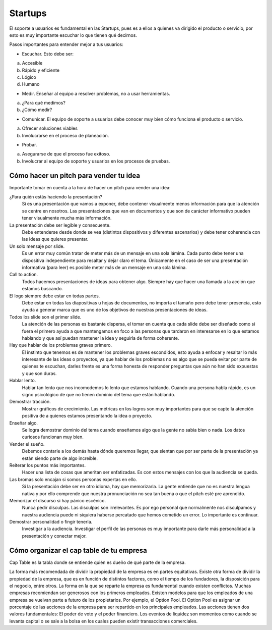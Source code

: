 ========
Startups
========

El soporte a usuarios es fundamental en las Startups, pues es a ellos a
quienes va dirigido el producto o servicio, por esto es muy importante
escuchar lo que tienen qué decirnos.

Pasos importantes para entender mejor a tus usuarios:

-  Escuchar. Esto debe ser:

a) Accesible
b) Rápido y eficiente
c) Lógico
d) Humano

-  Medir. Enseñar al equipo a resolver problemas, no a usar
   herramientas.

a) ¿Para qué medimos?
b) ¿Cómo medir?

-  Comunicar. El equipo de soporte a usuarios debe conocer muy bien cómo
   funciona el producto o servicio.

a) Ofrecer soluciones viables
b) Involucrarse en el proceso de planeación.

-  Probar.

a) Asegurarse de que el proceso fue exitoso.
b) Involucrar al equipo de soporte y usuarios en los procesos de
   pruebas.

Cómo hacer un pitch para vender tu idea
=======================================

Importante tomar en cuenta a la hora de hacer un pitch para vender una
idea:

¿Para quién estás haciendo la presentación?
   Si es una presentación que vamos a exponer, debe contener visualmente
   menos información para que la atención se centre en nosotros. Las
   presentaciones que van en documentos y que son de carácter
   informativo pueden tener visualmente mucha más información.

La presentación debe ser legible y consecuente.
   Debe entenderse desde donde se vea (distintos dispositivos y
   diferentes escenarios) y debe tener coherencia con las ideas que
   quieres presentar.

Un solo mensaje por slide.
   Es un error muy común tratar de meter más de un mensaje en una sola
   lámina. Cada punto debe tener una dispositiva independiente para
   resaltar y dejar claro el tema. Únicamente en el caso de ser una
   presentación informativa (para leer) es posible meter más de un
   mensaje en una sola lámina.

Call to action.
   Todos hacemos presentaciones de ideas para obtener algo. Siempre hay
   que hacer una llamada a la acción que estamos buscando.

El logo siempre debe estar en todas partes.
   Debe estar en todas las diapositivas u hojas de documentos, no
   importa el tamaño pero debe tener presencia, esto ayuda a generar
   marca que es uno de los objetivos de nuestras presentaciones de
   ideas.

Todos los slide son el primer slide.
   La atención de las personas es bastante dispersa, el tomar en cuenta
   que cada slide debe ser diseñado como si fuera el primero ayuda a que
   mantengamos en foco a las personas que tardaron en interesarse en lo
   que estamos hablando y que así puedan mantener la idea y seguirla de
   forma coherente.

Hay que hablar de los problemas graves primero.
   El instinto que tenemos es de mantener los problemas graves
   escondidos, esto ayuda a enfocar y resaltar lo más interesante de las
   ideas o proyectos, ya que hablar de los problemas no es algo que se
   pueda evitar por parte de quienes te escuchan, darles frente es una
   forma honesta de responder preguntas que aún no han sido expuestas y
   que son duras.

Hablar lento.
   Hablar tan lento que nos incomodemos lo lento que estamos hablando.
   Cuando una persona habla rápido, es un signo psicológico de que no
   tienen dominio del tema que están hablando.

Demostrar tracción.
   Mostrar gráficos de crecimiento. Las métricas en los logros son muy
   importantes para que se capte la atención positiva de a quienes
   estamos presentando la idea o proyecto.

Enseñar algo.
   Se logra demostrar dominio del tema cuando enseñamos algo que la
   gente no sabia bien o nada. Los datos curiosos funcionan muy bien.

Vender el sueño.
   Debemos contarle a los demás hasta dónde queremos llegar, que sientan
   que por ser parte de la presentación ya están siendo parte de algo
   increíble.

Reiterar los puntos más importantes.
   Hacer una lista de cosas que ameritan ser enfatizadas. Es con estos
   mensajes con los que la audiencia se queda.

Las bromas solo encajan si somos personas expertas en ello.
   Si la presentación debe ser en otro idioma, hay que memorizarla. La
   gente entiende que no es nuestra lengua nativa y por ello comprende
   que nuestra pronunciación no sea tan buena o que el pitch esté pre
   aprendido.

Memorizar el discurso si hay pánico escénico.
   Nunca pedir disculpas. Las disculpas son irrelevantes. Es por ego
   personal que normalmente nos disculpamos y nuestra audiencia puede ni
   siquiera haberse percatado que hemos cometido un error. Lo importante
   es continuar.

Demostrar personalidad o fingir tenerla.
   Investigar a la audiencia. Investigar el perfil de las personas es
   muy importante para darle más personalidad a la presentación y
   conectar mejor.

Cómo organizar el cap table de tu empresa
=========================================

Cap Table es la tabla donde se entiende quién es dueño de qué parte de
la empresa.

La forma más recomendada de dividir la propiedad de la empresa es en
partes equitativas. Existe otra forma de dividir la propiedad de la
empresa, que es en función de distintos factores, como el tiempo de los
fundadores, la disposición para el negocio, entre otros. La forma en la
que se reparte la empresa es fundamental cuando existen conflictos.
Muchas empresas recomiendan ser generosos con los primeros empleados.
Existen modelos para que los empleados de una empresa se vuelvan parte a
futuro de los propietarios. Por ejemplo, el Option Pool. El Option Pool
es asignar un porcentaje de las acciones de la empresa para ser
repartido en los principales empleados. Las acciones tienen dos valores
fundamentales: El poder de voto y el poder financiero. Los eventos de
liquidez son momentos como cuando se levanta capital o se sale a la
bolsa en los cuales pueden existir transacciones comerciales.

